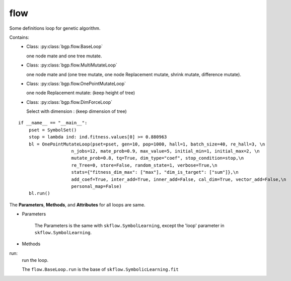 flow
==================

Some definitions loop for genetic algorithm.

Contains:
  - Class: :py:class:`bgp.flow.BaseLoop`

    one node mate and one tree mutate.

  - Class: :py:class:`bgp.flow.MultiMutateLoop`

    one node mate and (one tree mutate, one node Replacement mutate, shrink mutate, difference mutate).

  - Class: :py:class:`bgp.flow.OnePointMutateLoop`

    one node Replacement mutate: (keep height of tree)

  - Class: :py:class:`bgp.flow.DimForceLoop`

    Select with dimension : (keep dimension of tree)

::

    if __name__ == "__main__":
        pset = SymbolSet()
        stop = lambda ind: ind.fitness.values[0] >= 0.880963
        bl = OnePointMutateLoop(pset=pset, gen=10, pop=1000, hall=1, batch_size=40, re_hall=3, \n
                        n_jobs=12, mate_prob=0.9, max_value=5, initial_min=1, initial_max=2, \n
                        mutate_prob=0.8, tq=True, dim_type="coef", stop_condition=stop,\n
                        re_Tree=0, store=False, random_state=1, verbose=True,\n
                        stats={"fitness_dim_max": ["max"], "dim_is_target": ["sum"]},\n
                        add_coef=True, inter_add=True, inner_add=False, cal_dim=True, vector_add=False,\n
                        personal_map=False)
        bl.run()

The **Parameters**, **Methods**, and **Attributes** for all loops are same.

* Parameters

    The Parameters is the same with ``skflow.SymbolLearning``, except the 'loop' parameter in ``skflow.SymbolLearning``.

* Methods

run:
    run the loop.

    The ``flow.BaseLoop.run`` is the base of  ``skflow.SymbolicLearning.fit``



